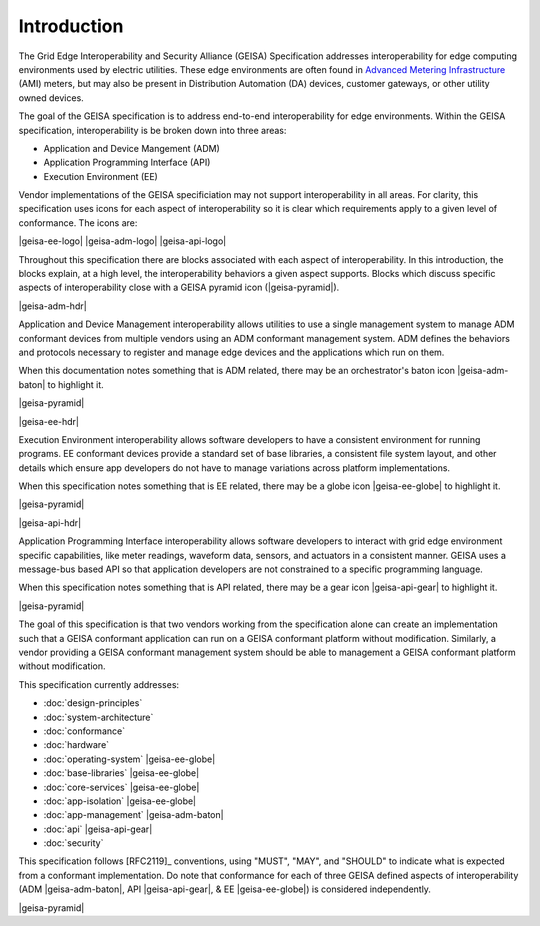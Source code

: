 Introduction
------------

The Grid Edge Interoperability and Security Alliance (GEISA) Specification addresses 
interoperability for edge computing environments used by electric utilities.  These
edge environments are often found in `Advanced Metering Infrastructure 
<https://en.wikipedia.org/wiki/Smart_meter#Advanced_metering_infrastructure>`_ (AMI) meters, but
may also be present in Distribution Automation (DA) devices, customer gateways, or other
utility owned devices.

The goal of the GEISA specification is to address end-to-end interoperability for edge environments.
Within the GEISA specification, interoperability is be broken down into three areas:

* Application and Device Mangement (ADM)
* Application Programming Interface (API)
* Execution Environment (EE)

Vendor implementations of the GEISA specificiation may not support interoperability in all areas.  
For clarity, this specification uses icons for each aspect of interoperability 
so it is clear which requirements apply to a given 
level of conformance.  The icons are:

|geisa-ee-logo| |geisa-adm-logo| |geisa-api-logo|

Throughout this specification there are blocks associated with each aspect of interoperability.  
In this introduction, the blocks explain, at a high level, the interoperability behaviors 
a given aspect supports.  Blocks which discuss specific aspects of interoperability close 
with a GEISA pyramid icon (|geisa-pyramid|).

|geisa-adm-hdr|

Application and Device Management interoperability allows utilities to use a single management
system to manage ADM conformant devices from multiple vendors using an ADM conformant management
system.  ADM defines the behaviors and protocols necessary to register and manage edge devices
and the applications which run on them.

When this documentation notes something that is ADM related, there may be an orchestrator's baton icon 
|geisa-adm-baton| to highlight it.

|geisa-pyramid|

|geisa-ee-hdr|

Execution Environment interoperability allows software developers to have a consistent environment
for running programs.  EE conformant devices provide a standard set of base libraries, a consistent file 
system layout, and other details which ensure app developers do not have to manage variations across
platform implementations.

When this specification notes something that is EE related, there may be a globe icon
|geisa-ee-globe| to highlight it.

|geisa-pyramid|


|geisa-api-hdr|

Application Programming Interface interoperability allows software developers to interact with grid
edge environment specific capabilities, like meter readings, waveform data, sensors, and actuators in
a consistent manner.  GEISA uses a message-bus based API so that application developers are not 
constrained to a specific programming language.

When this specification notes something that is API related, there may be a gear icon 
|geisa-api-gear| to highlight it.

|geisa-pyramid|

The goal of this specification is  
that two vendors working from the specification alone
can create an implementation
such that a GEISA conformant application
can run on a GEISA conformant platform without modification.
Similarly, a vendor providing a GEISA conformant management system
should be able to management a GEISA conformant platform without modification.

This specification currently addresses:

- :doc:`design-principles` 
- :doc:`system-architecture`
- :doc:`conformance`
- :doc:`hardware`
- :doc:`operating-system` |geisa-ee-globe|
- :doc:`base-libraries` |geisa-ee-globe|
- :doc:`core-services` |geisa-ee-globe|
- :doc:`app-isolation` |geisa-ee-globe|
- :doc:`app-management` |geisa-adm-baton| 
- :doc:`api` |geisa-api-gear| 
- :doc:`security` 

This specification follows [RFC2119]_ conventions, using "MUST", "MAY", and "SHOULD" to 
indicate what is expected from a conformant implementation.  Do note that conformance 
for each of three GEISA defined aspects of interoperability (ADM |geisa-adm-baton|, 
API |geisa-api-gear|, & EE |geisa-ee-globe|) is considered independently.

|geisa-pyramid|
